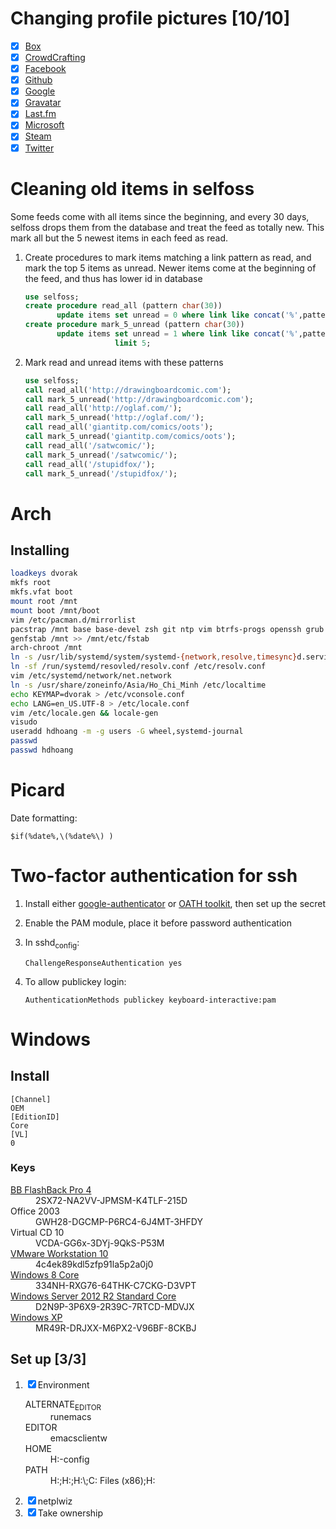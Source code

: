 * Changing profile pictures [10/10]
 - [X] [[https://app.box.com/settings][Box]]
 - [X] [[http://crowdcrafting.org/account/hdhoang/update][CrowdCrafting]]
 - [X] [[https://www.facebook.com/hdh000][Facebook]]
 - [X] [[https://github.com/settings/profile][Github]]
 - [X] [[https://plus.google.com/110711359835920217300/about][Google]]
 - [X] [[https://en.gravatar.com/emails][Gravatar]]
 - [X] [[http://www.last.fm/settings][Last.fm]]
 - [X] [[https://profile.live.com/cid-13197dc9e233bef0/details/Edit/Pic][Microsoft]]
 - [X] [[http://steamcommunity.com/id/lasigmaz/edit][Steam]]
 - [X] [[https://twitter.com/lasigma?edit%3Dtrue][Twitter]]
* Cleaning old items in selfoss
  :PROPERTIES:
  :header-args:sql: :engine mysql :dbhost 192.168.1.54 :dbuser selfoss :database selfoss
  :END:
Some feeds come with all items since the beginning, and every 30 days,
selfoss drops them from the database and treat the feed as totally
new. This mark all but the 5 newest items in each feed as read.
 1. Create procedures to mark items matching a link pattern as read,
    and mark the top 5 items as unread. Newer items come at the
    beginning of the feed, and thus has lower id in database
    #+name: create-procedures
    #+begin_src sql
      use selfoss;
      create procedure read_all (pattern char(30))
             update items set unread = 0 where link like concat('%',pattern,'%');
      create procedure mark_5_unread (pattern char(30))
             update items set unread = 1 where link like concat('%',pattern,'%')
                          limit 5;
    #+end_src
 2. Mark read and unread items with these patterns
    #+name: mark-items
    #+begin_src sql
      use selfoss;
      call read_all('http://drawingboardcomic.com');
      call mark_5_unread('http://drawingboardcomic.com');
      call read_all('http://oglaf.com/');
      call mark_5_unread('http://oglaf.com/');
      call read_all('giantitp.com/comics/oots');
      call mark_5_unread('giantitp.com/comics/oots');
      call read_all('/satwcomic/');
      call mark_5_unread('/satwcomic/');
      call read_all('/stupidfox/');
      call mark_5_unread('/stupidfox/');
    #+end_src
* Arch
** Installing
   #+begin_src sh
     loadkeys dvorak
     mkfs root
     mkfs.vfat boot
     mount root /mnt
     mount boot /mnt/boot
     vim /etc/pacman.d/mirrorlist
     pacstrap /mnt base base-devel zsh git ntp vim btrfs-progs openssh grub efibootmgr
     genfstab /mnt >> /mnt/etc/fstab
     arch-chroot /mnt
     ln -s /usr/lib/systemd/system/systemd-{network,resolve,timesync}d.service /etc/systemd/system/multi-user.target.wants/
     ln -sf /run/systemd/resovled/resolv.conf /etc/resolv.conf
     vim /etc/systemd/network/net.network
     ln -s /usr/share/zoneinfo/Asia/Ho_Chi_Minh /etc/localtime
     echo KEYMAP=dvorak > /etc/vconsole.conf
     echo LANG=en_US.UTF-8 > /etc/locale.conf
     vim /etc/locale.gen && locale-gen
     visudo
     useradd hdhoang -m -g users -G wheel,systemd-journal
     passwd
     passwd hdhoang
   #+end_src
* Picard
  Date formatting:
  : $if(%date%,\(%date%\) )
* Two-factor authentication for ssh
 1. Install either [[https://code.google.com/p/google-authenticator/wiki/PamModuleInstructions][google-authenticator]] or [[http://www.nongnu.org/oath-toolkit/][OATH toolkit]], then set up
    the secret
 2. Enable the PAM module, place it before password authentication
 3. In sshd_config:
    : ChallengeResponseAuthentication yes
 4. To allow publickey login:
    : AuthenticationMethods publickey keyboard-interactive:pam
* Windows
** Install
 #+begin_src conf-windows :tangle ei.cfg
   [Channel]
   OEM
   [EditionID]
   Core
   [VL]
   0
 #+end_src
*** Keys
   - [[http://files.bbsoftware.co.uk/bbflbk4.exe][BB FlashBack Pro 4]] :: 2SX72-NA2VV-JPMSM-K4TLF-215D
   - Office 2003 :: GWH28-DGCMP-P6RC4-6J4MT-3HFDY
   - Virtual CD 10 :: VCDA-GG6x-3DYj-9QkS-P53M
   - [[http://burnbit.com/torrent/298294/VMware_workstation_full_10_0_3_1895310_exe][VMware Workstation 10]] :: 4c4ek89kdl5zfp91la5p2a0j0
   - [[magnet:?xt%3Durn:btih:F3EA2D2939380BB32F2B67E2E3ABABB5CD202F75][Windows 8 Core]] :: 334NH-RXG76-64THK-C7CKG-D3VPT
   - [[magnet:?xt%3Durn:btih:6BEEDA8E06240739CC892D463CA594DC183A5212&dn%3Den_windows_server_2012_r2_vl_with_update_x64_dvd_4065221.iso][Windows Server 2012 R2 Standard Core]] :: D2N9P-3P6X9-2R39C-7RTCD-MDVJX
   - [[magnet:?xt%3Durn:btih:AC361E33F84B5957A8319CF6B559910B15F6A556&dn%3Den_windows_xp_professional_with_service_pack_3_x86_cd_vl_x14-73974&tr%3Dudp%253a%252f%252ftracker.openbittorrent.com%253a80%252fannounce&tr%3Dudp%253a%252f%252ftracker.openbittorrent.com%253a80%252fannounce&tr%3Dudp%253a%252f%252fdenis.stalker.h3q.com%253a6969%252fannounce&tr%3Dhttp%253a%252f%252fdenis.stalker.h3q.com%253a6969%252fannounce&tr%3Dhttp%253a%252f%252fwww.torrentsnipe.info%253a2701%252fannounce][Windows XP]] :: MR49R-DRJXX-M6PX2-V96BF-8CKBJ
** Set up [3/3]
 1. [X] Environment
    - ALTERNATE_EDITOR :: runemacs
    - EDITOR :: emacsclientw
    - HOME :: H:\Dropbox\app-config
    - PATH :: H:\Dropbox\app;H:\g\emacs\bin;H:\g\miktex\miktex\bin\;C:\Program Files (x86)\Rust\bin;H:\g\msys64\usr\bin
 2. [X] netplwiz
 3. [X] Take ownership
